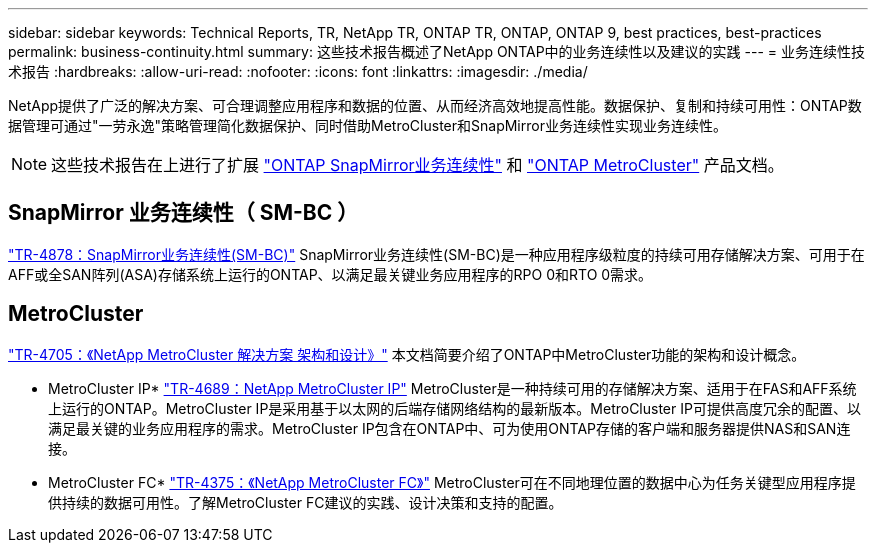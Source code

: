 ---
sidebar: sidebar 
keywords: Technical Reports, TR, NetApp TR, ONTAP TR, ONTAP, ONTAP 9, best practices, best-practices 
permalink: business-continuity.html 
summary: 这些技术报告概述了NetApp ONTAP中的业务连续性以及建议的实践 
---
= 业务连续性技术报告
:hardbreaks:
:allow-uri-read: 
:nofooter: 
:icons: font
:linkattrs: 
:imagesdir: ./media/


[role="lead"]
NetApp提供了广泛的解决方案、可合理调整应用程序和数据的位置、从而经济高效地提高性能。数据保护、复制和持续可用性：ONTAP数据管理可通过"一劳永逸"策略管理简化数据保护、同时借助MetroCluster和SnapMirror业务连续性实现业务连续性。

[NOTE]
====
这些技术报告在上进行了扩展 link:https://docs.netapp.com/us-en/ontap/smbc/index.html["ONTAP SnapMirror业务连续性"] 和 link:https://docs.netapp.com/us-en/ontap-metrocluster/index.html["ONTAP MetroCluster"] 产品文档。

====


== SnapMirror 业务连续性（ SM-BC ）

link:https://www.netapp.com/pdf.html?item=/media/21888-tr-4878.pdf["TR-4878：SnapMirror业务连续性(SM-BC)"^]
SnapMirror业务连续性(SM-BC)是一种应用程序级粒度的持续可用存储解决方案、可用于在AFF或全SAN阵列(ASA)存储系统上运行的ONTAP、以满足最关键业务应用程序的RPO 0和RTO 0需求。



== MetroCluster

link:https://www.netapp.com/pdf.html?item=/media/13480-tr4705.pdf["TR-4705：《NetApp MetroCluster 解决方案 架构和设计》"^]
本文档简要介绍了ONTAP中MetroCluster功能的架构和设计概念。

* MetroCluster IP*
link:http://www.netapp.com/us/media/tr-4689.pdf["TR-4689：NetApp MetroCluster IP"^]
MetroCluster是一种持续可用的存储解决方案、适用于在FAS和AFF系统上运行的ONTAP。MetroCluster IP是采用基于以太网的后端存储网络结构的最新版本。MetroCluster IP可提供高度冗余的配置、以满足最关键的业务应用程序的需求。MetroCluster IP包含在ONTAP中、可为使用ONTAP存储的客户端和服务器提供NAS和SAN连接。

* MetroCluster FC*
link:https://www.netapp.com/pdf.html?item=/media/13482-tr4375.pdf["TR-4375：《NetApp MetroCluster FC》"^]
MetroCluster可在不同地理位置的数据中心为任务关键型应用程序提供持续的数据可用性。了解MetroCluster FC建议的实践、设计决策和支持的配置。
